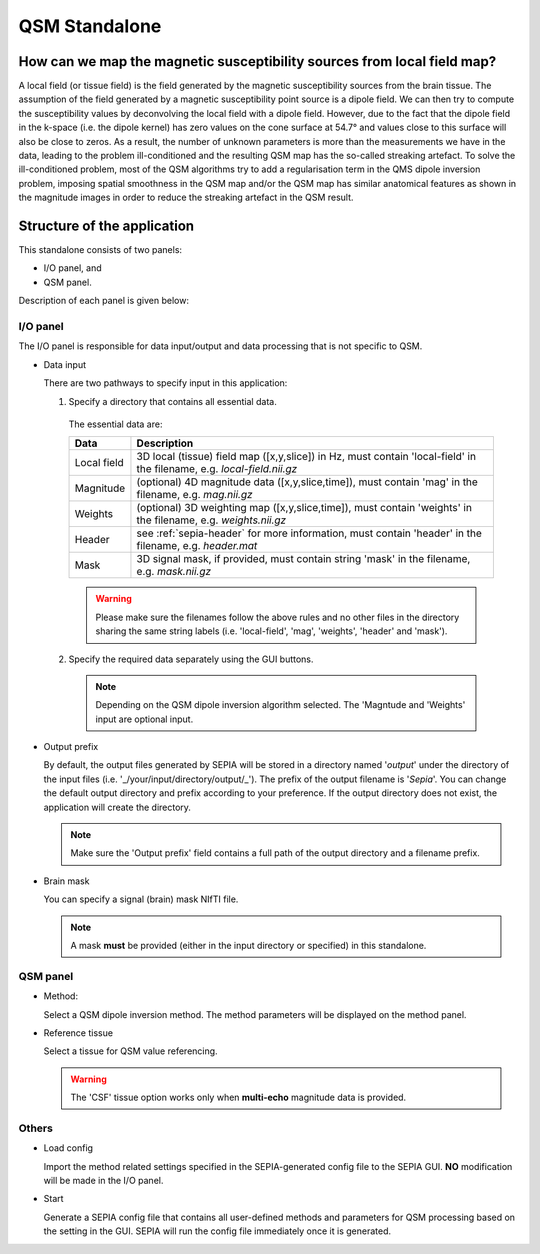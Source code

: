 QSM Standalone
==============

How can we map the magnetic susceptibility sources from local field map?
------------------------------------------------------------------------

A local field (or tissue field) is the field generated by the magnetic susceptibility sources from the brain tissue. The assumption of the field generated by a magnetic susceptibility point source is a dipole field. We can then try to compute the susceptibility values by deconvolving the local field with a dipole field. However, due to the fact that the dipole field in the k-space (i.e. the dipole kernel) has zero values on the cone surface at 54.7° and values close to this surface will also be close to zeros. As a result, the number of unknown parameters is more than the measurements we have in the data, leading to the problem ill-conditioned and the resulting QSM map has the so-called streaking artefact. To solve the ill-conditioned problem, most of the QSM algorithms try to add a regularisation term in the QMS dipole inversion problem, imposing spatial smoothness in the QSM map and/or the QSM map has similar anatomical features as shown in the magnitude images in order to reduce the streaking artefact in the QSM result.

Structure of the application
----------------------------

This standalone consists of two panels:

- I/O panel, and
- QSM panel.

Description of each panel is given below:

I/O panel
^^^^^^^^^

.. image:: images/IO_panel_qsm.png

The I/O panel is responsible for data input/output and data processing that is not specific to QSM.

- Data input  

  There are two pathways to specify input in this application:

  1. Specify a directory that contains all essential data. 

    The essential data are:

    +--------------------+-----------------------------------------------------------------------------------------------------------------------+
    | Data               | Description                                                                                                           |
    +====================+=======================================================================================================================+
    | Local field        | 3D local (tissue) field map ([x,y,slice]) in Hz, must contain 'local-field' in the filename, e.g. *local-field.nii.gz*|
    +--------------------+-----------------------------------------------------------------------------------------------------------------------+
    | Magnitude          | (optional) 4D magnitude data ([x,y,slice,time]), must contain 'mag' in the filename, e.g. *mag.nii.gz*                |
    +--------------------+-----------------------------------------------------------------------------------------------------------------------+
    | Weights            | (optional) 3D weighting map ([x,y,slice,time]), must contain 'weights' in the filename, e.g. *weights.nii.gz*         |
    +--------------------+-----------------------------------------------------------------------------------------------------------------------+ 
    | Header             | see :ref:`sepia-header` for more information, must contain 'header' in the filename, e.g. *header.mat*                |
    +--------------------+-----------------------------------------------------------------------------------------------------------------------+ 
    | Mask               | 3D signal mask, if provided, must contain string 'mask' in the filename, e.g. *mask.nii.gz*                           |
    +--------------------+-----------------------------------------------------------------------------------------------------------------------+ 

    .. warning::
      Please make sure the filenames follow the above rules and no other files in the directory sharing the same string labels (i.e. 'local-field', 'mag', 'weights', 'header' and 'mask').

  2. Specify the required data separately using the GUI buttons. 

    .. note::
      Depending on the QSM dipole inversion algorithm selected. The 'Magntude and 'Weights' input are optional input. 

- Output prefix

  By default, the output files generated by SEPIA will be stored in a directory named '*output*' under the directory of the input files (i.e. '_/your/input/directory/output/_'). The prefix of the output filename is '*Sepia*'. You can change the default output directory and prefix according to your preference. If the output directory does not exist, the application will create the directory.  

  .. note::
    Make sure the 'Output prefix' field contains a full path of the output directory and a filename prefix.
  
- Brain mask  

  You can specify a signal (brain) mask NIfTI file. 
  
  .. note::
    A mask **must** be provided (either in the input directory or specified) in this standalone.


QSM panel
^^^^^^^^^

.. image:: images/qsm_panel_anno.png

- Method:

  Select a QSM dipole inversion method. The method parameters will be displayed on the method panel.
  
- Reference tissue

  Select a tissue for QSM value referencing.

  .. warning::
    The 'CSF' tissue option works only when **multi-echo** magnitude data is provided.

Others
^^^^^^

.. image:: images/start_button_anno.png

- Load config

  Import the method related settings specified in the SEPIA-generated config file to the SEPIA GUI. **NO** modification will be made in the I/O panel.

- Start

  Generate a SEPIA config file that contains all user-defined methods and parameters for QSM processing based on the setting in the GUI. SEPIA will run the config file immediately once it is generated.
